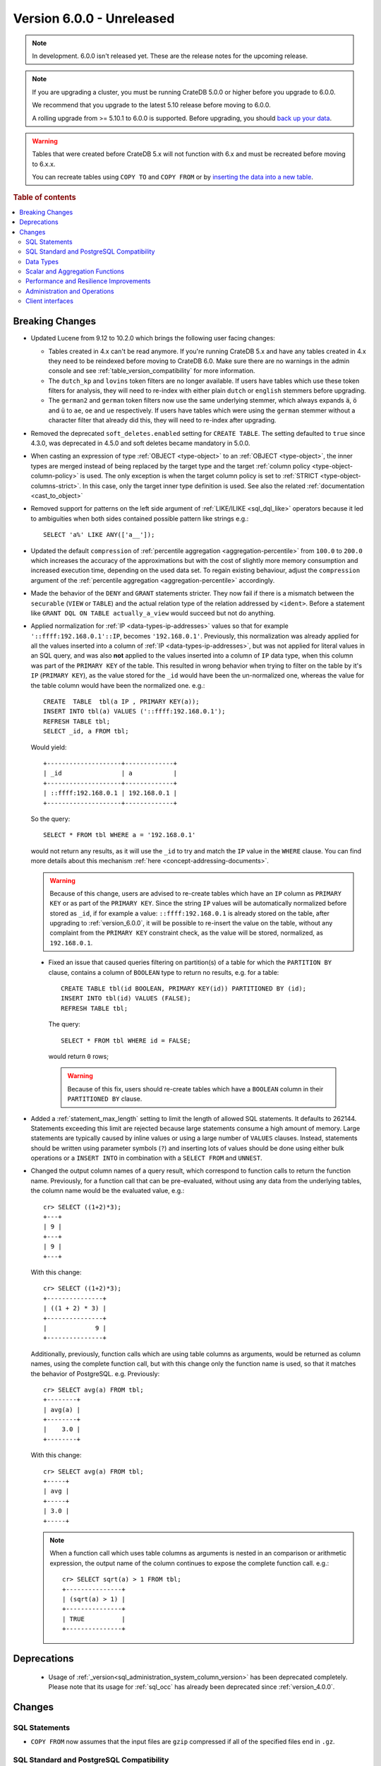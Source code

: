 .. _version_6.0.0:

==========================
Version 6.0.0 - Unreleased
==========================

.. comment 1. Remove the " - Unreleased" from the header above and adjust the ==
.. comment 2. Remove the NOTE below and replace with: "Released on 20XX-XX-XX."
.. comment    (without a NOTE entry, simply starting from col 1 of the line)
.. NOTE::
    In development. 6.0.0 isn't released yet. These are the release notes for
    the upcoming release.

.. NOTE::

    If you are upgrading a cluster, you must be running CrateDB 5.0.0 or higher
    before you upgrade to 6.0.0.

    We recommend that you upgrade to the latest 5.10 release before moving to
    6.0.0.

    A rolling upgrade from >= 5.10.1 to 6.0.0 is supported.
    Before upgrading, you should `back up your data`_.

.. WARNING::

    Tables that were created before CrateDB 5.x will not function with 6.x
    and must be recreated before moving to 6.x.x.

    You can recreate tables using ``COPY TO`` and ``COPY FROM`` or by
    `inserting the data into a new table`_.

.. _back up your data: https://crate.io/docs/crate/reference/en/latest/admin/snapshots.html
.. _inserting the data into a new table: https://crate.io/docs/crate/reference/en/latest/admin/system-information.html#tables-need-to-be-recreated

.. rubric:: Table of contents

.. contents::
   :local:

.. _version_6.0.0_breaking_changes:

Breaking Changes
================

- Updated Lucene from 9.12 to 10.2.0 which brings the following user facing changes:

  - Tables created in 4.x can't be read anymore. If you're running CrateDB 5.x
    and have any tables created in 4.x they need to be reindexed before moving
    to CrateDB 6.0. Make sure there are no warnings in the admin console and see
    :ref:`table_version_compatibility` for more information.

  - The ``dutch_kp`` and ``lovins`` token filters are no longer available. If
    users have tables which use these token filters for analysis, they will need
    to re-index with either plain ``dutch`` or ``english`` stemmers before
    upgrading.

  - The ``german2`` and ``german`` token filters now use the same underlying stemmer,
    which always expands ``ä``, ``ö`` and ``ü`` to ``ae``, ``oe`` and ``ue`` respectively.
    If users have tables which were using the ``german`` stemmer without a character
    filter that already did this, they will need to re-index after upgrading.

- Removed the deprecated ``soft_deletes.enabled`` setting for ``CREATE TABLE``.
  The setting defaulted to ``true`` since 4.3.0, was deprecated in 4.5.0 and
  soft deletes became mandatory in 5.0.0.

- When casting an expression of type :ref:`OBJECT <type-object>` to an
  :ref:`OBJECT <type-object>`, the inner types are merged instead of being
  replaced by the target type and the target
  :ref:`column policy <type-object-column-policy>` is used. The only exception
  is when the target column policy is set to
  :ref:`STRICT <type-object-columns-strict>`. In this case, only the target
  inner type definition is used. See also the related
  :ref:`documentation <cast_to_object>`

- Removed support for patterns on the left side argument of
  :ref:`LIKE/ILIKE <sql_dql_like>` operators because it led to ambiguities when
  both sides contained possible pattern like strings e.g.::

    SELECT 'a%' LIKE ANY(['a__']);

- Updated the default ``compression`` of
  :ref:`percentile aggregation <aggregation-percentile>` from ``100.0`` to
  ``200.0`` which increases the accuracy of the approximations but with the
  cost of slightly more memory consumption and increased execution time,
  depending on the used data set.
  To regain existing behaviour, adjust the ``compression`` argument of the
  :ref:`percentile aggregation <aggregation-percentile>` accordingly.

- Made the behavior of the ``DENY`` and ``GRANT`` statements stricter. They now
  fail if there is a mismatch between the ``securable`` (``VIEW`` or ``TABLE``)
  and the actual relation type of the relation addressed by ``<ident>``. Before
  a statement like ``GRANT DQL ON TABLE actually_a_view`` would succeed but not
  do anything.

- Applied normalization for :ref:`IP <data-types-ip-addresses>` values so that
  for example ``'::ffff:192.168.0.1'::IP``, becomes ``'192.168.0.1'``.
  Previously, this normalization was already applied for all the values inserted
  into a column of :ref:`IP <data-types-ip-addresses>`, but was not applied for
  literal values in an SQL query, and was also **not** applied to the values
  inserted into a column of ``IP`` data type, when this column was part of the
  ``PRIMARY KEY`` of the table. This resulted in wrong behavior when trying to
  filter on the table by it's ``IP`` (``PRIMARY KEY``), as the value stored
  for the ``_id`` would have been the un-normalized one, whereas the value
  for the table column would have been the normalized one. e.g.::

    CREATE  TABLE  tbl(a IP , PRIMARY KEY(a));
    INSERT INTO tbl(a) VALUES ('::ffff:192.168.0.1');
    REFRESH TABLE tbl;
    SELECT _id, a FROM tbl;

  Would yield::

    +--------------------+-------------+
    | _id                | a           |
    +--------------------+-------------+
    | ::ffff:192.168.0.1 | 192.168.0.1 |
    +--------------------+-------------+

  So the query::

    SELECT * FROM tbl WHERE a = '192.168.0.1'

  would not return any results, as it will use the ``_id`` to try and match the
  ``IP`` value in the ``WHERE`` clause. You can find more details about this
  mechanism :ref:`here <concept-addressing-documents>`.

  .. WARNING::

      Because of this change, users are advised to re-create tables which have
      an ``IP`` column as ``PRIMARY KEY`` or as part of the ``PRIMARY KEY``.
      Since the string ``IP`` values will be automatically normalized before
      stored as ``_id``, if for example a value: ``::ffff:192.168.0.1``
      is already stored on the table, after upgrading to :ref:`version_6.0.0`,
      it will be possible to re-insert the value on the table, without any
      complaint from the ``PRIMARY KEY`` constraint check, as the value will be
      stored, normalized, as ``192.168.0.1``.

 - Fixed an issue that caused queries filtering on partition(s) of a table for
   which the ``PARTITION BY`` clause, contains a column of ``BOOLEAN`` type to
   return no results, e.g. for a table::

     CREATE TABLE tbl(id BOOLEAN, PRIMARY KEY(id)) PARTITIONED BY (id);
     INSERT INTO tbl(id) VALUES (FALSE);
     REFRESH TABLE tbl;

   The query::

     SELECT * FROM tbl WHERE id = FALSE;

   would return ``0`` rows;

   .. WARNING::

       Because of this fix, users should re-create tables which have a
       ``BOOLEAN`` column in their ``PARTITIONED BY`` clause.

- Added a :ref:`statement_max_length` setting to limit the length of allowed SQL
  statements. It defaults to 262144. Statements exceeding this limit are rejected
  because large statements consume a high amount of memory. Large statements are
  typically caused by inline values or using a large number of ``VALUES``
  clauses.
  Instead, statements should be written using parameter symbols (``?``) and
  inserting lots of values should be done using either bulk operations or a
  ``INSERT INTO`` in combination with a ``SELECT FROM`` and ``UNNEST``.

- Changed the output column names of a query result, which correspond to
  function calls to return the function name. Previously, for a function call
  that can be pre-evaluated, without using any data from the underlying tables,
  the column name would be the evaluated value, e.g.::

    cr> SELECT ((1+2)*3);
    +---+
    | 9 |
    +---+
    | 9 |
    +---+

  With this change::

    cr> SELECT ((1+2)*3);
    +---------------+
    | ((1 + 2) * 3) |
    +---------------+
    |             9 |
    +---------------+

  Additionally, previously, function calls which are using table columns as
  arguments, would be returned as column names, using the complete function
  call, but with this change only the function name is used, so that it matches
  the behavior of PostgreSQL. e.g. Previously::

    cr> SELECT avg(a) FROM tbl;
    +--------+
    | avg(a) |
    +--------+
    |    3.0 |
    +--------+

  With this change::

    cr> SELECT avg(a) FROM tbl;
    +-----+
    | avg |
    +-----+
    | 3.0 |
    +-----+

  .. NOTE::

      When a function call which uses table columns as arguments is nested
      in an comparison or arithmetic expression, the output name of the column
      continues to expose the complete function call. e.g.::

        cr> SELECT sqrt(a) > 1 FROM tbl;
        +---------------+
        | (sqrt(a) > 1) |
        +---------------+
        | TRUE          |
        +---------------+

Deprecations
============

 - Usage of :ref:`_version<sql_administration_system_column_version>` has been
   deprecated completely. Please note that its usage for :ref:`sql_occ` has
   already been deprecated since :ref:`version_4.0.0`.


Changes
=======

SQL Statements
--------------

- ``COPY FROM`` now assumes that the input files are ``gzip`` compressed if all
  of the specified files end in ``.gz``.

SQL Standard and PostgreSQL Compatibility
-----------------------------------------

- Added the :ref:`starts_with <scalar-starts_with>` scalar function, which
  returns true if a string starts with a given prefix.

- Added support for lower case format patterns to the
  :ref:`to_char <scalar-to_char>` scalar function.

- Added the :ref:`information_schema.applicable_roles <applicable_roles>`,
  :ref:`information_schema.enabled_roles <enabled_roles>`,
  :ref:`information_schema.administrable_role_authorizations <administrable_role_authorizations>`
  and :ref:`information_schema.role_table_grants <role_table_grants>` tables.

- Populated the ``pg_index.indnkeyatts`` column with the number of key
  attributes in the primary key.

Data Types
----------

- Added support for dynamic mapping of nested arrays.

- Improved error handling of missing keys when accessing elements of (nested)
  :ref:`object type<type-object>` expressions to be consistent according to the
  defined :ref:`type-object-column-policy` and the related
  :ref:`conf-session-error_on_unknown_object_key` session setting.

Scalar and Aggregation Functions
--------------------------------

- Added support for the :ref:`array_overlap<scalar-array_overlap>` scalar
  function and the associated :ref:`&&<array_overlap_operator>` operator.

- Added support for the :ref:`aggregation-stddev-pop` function to compute
  the population standard deviation.

- Replaced `t-digest <https://github.com/tdunning/t-digest>`_ algorithm used by
  :ref:`percentile aggregation <aggregation-percentile>` from ``AVLTreeDigest``
  to ``MergingDigest`` to improve the consistency and accuracy of the result.

Performance and Resilience Improvements
---------------------------------------

- Changed how scheduling and prioritization for read queries, in particular
  queries against ``sys.shards`` and ``sys.nodes`` work. This should help
  continue monitoring a cluster that is overloaded with too many concurrent
  queries.

- Improved the logic to push down expressions within the ``WHERE`` clause to the
  table to use index lookups instead of resulting in post-filtering when using
  virtual tables involving table functions and object columns. For example, the
  following case now gets optimized::

    SELECT *
    FROM (
      SELECT *, unnest(document['arr'])
      FROM tbl
    ) t
    WHERE document['field1'] >=1;

- Improved the performance for ``SELECT COUNT(not_null_column) FROM tbl``. It is
  now executed the same way as ``SELECT COUNT(*) FROM tbl``.

- Improved the handling of temporary unavailable shards during read-only
  queries. There's now a higher chance that the system can deal with the
  temporary failure without surfacing the error to the client.

- Improved execution for queries with mixed implicit and explicit joins.
  Joins are now always executed in the original order of the query.

- Improved the performance of the queries involving ``= ALL`` array operator.

- Improved the performance of :ref:`shard recovery<gloss-shard-recovery>` in
  certain cases, where a shard has become idle after 5 minutes of no write
  activity.

- Increased the frequency of retention lease synchronization, which will make
  merges more likely to be able to remove recovery source.

Administration and Operations
-----------------------------

- Added ``merge_id`` and ``fully_merged_docs`` columns to the sys.segments table
  to give more information on ongoing merges and whether the recovery source is
  still present in merged segments.

- Added the :ref:`sys.cluster_health <sys-cluster_health>` table to provide
  information about the health of the whole cluster in comparison to
  the :ref:`sys.health <sys-health>` table which exposes health about each
  table only.

- Added a :ref:`insert_select_fail_fast <conf-session-insert-select-fail-fast>`
  session setting that allows partial failures of ``INSERT FROM SELECT``
  statements.

Client interfaces
-----------------
